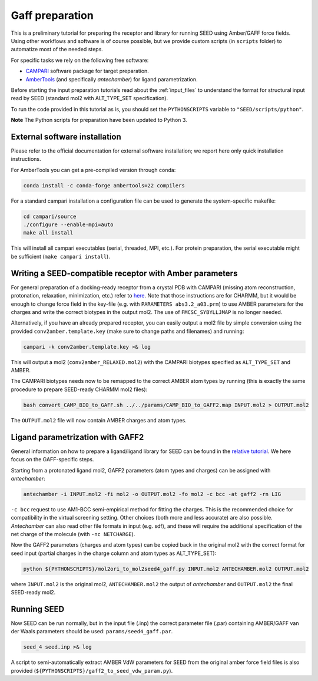 .. raw:: html
  
  <head>
  <script src="https://cdnjs.cloudflare.com/ajax/libs/crypto-js/3.1.2/rollups/aes.js"></script>
  <script language="JavaScript">
  <!--hide
  
  var password;
  var pass_crypt;
  var pass1="38a7744f5523335db845ff1976bf4747";

  password=prompt('Please enter your password to view this page!',' ');
  pass_crypt = CryptoJS.MD5(password).toString();
  
  if (pass_crypt == pass1){
    alert('Password Correct! You are entering restricted content!');
  }
  else
     {
       window.location="gaff_preparation.html";
      }

  //-->
  </script>
  </head>

Gaff preparation
****************

This is a preliminary tutorial for preparing the receptor and library for running 
SEED using Amber/GAFF force fields.
Using other workflows and software is of course possible, but we provide custom
scripts (in ``scripts`` folder) to automatize most of the needed steps. 

For specific tasks we rely on the following free software:

* `CAMPARI <http://campari.sourceforge.net/>`_ software package for target preparation.
* `AmberTools <https://ambermd.org/AmberTools.php>`_ (and specifically *antechamber*) for ligand parametrization.

Before starting the input preparation tutorials read about the :ref:`input_files` to 
understand the format for structural input read by SEED (standard mol2 with ALT_TYPE_SET specification).

To run the code provided in this tutorial as is, you should set the 
``PYTHONSCRIPTS`` variable to ``"SEED/scripts/python"``.

**Note** The Python scripts for preparation have been updated to Python 3.

External software installation
==============================

Please refer to the official documentation for external software installation; we report
here only quick installation instructions.

For AmberTools you can get a pre-compiled version through conda:

.. code-block:: bash

    conda install -c conda-forge ambertools=22 compilers

For a standard campari installation a configuration file can be used to generate 
the system-specific makefile:

.. code-block:: bash

    cd campari/source
    ./configure --enable-mpi=auto
    make all install

This will install all campari executables (serial, threaded, MPI, etc.).
For protein preparation, the serial executable might be sufficient (``make campari install``).

Writing a SEED-compatible receptor with Amber parameters
========================================================

For general preparation of a docking-ready receptor from a crystal PDB with 
CAMPARI (missing atom reconstruction, protonation, relaxation, minimization, etc.)
refer to `here <../restricted/restry.html>`_. Note that those instructions are for CHARMM, but it would
be enough to change force field in the key-file (e.g. with ``PARAMETERS abs3.2_a03.prm``) 
to use AMBER parameters for the charges and write the correct biotypes in the output mol2.
The use of ``FMCSC_SYBYLLJMAP`` is no longer needed.

Alternatively, if you have an already prepared receptor, you can easily output a mol2 file by 
simple conversion using the provided ``conv2amber.template.key`` (make sure to change paths and filenames) 
and running:

.. code-block:: bash 

    campari -k conv2amber.template.key >& log 

This will output a mol2 (``conv2amber_RELAXED.mol2``) with the CAMPARI biotypes specified as 
``ALT_TYPE_SET`` and AMBER.

The CAMPARI biotypes needs now to be remapped to the correct AMBER atom types by running 
(this is exactly the same procedure to prepare SEED-ready CHARMM mol2 files): 

.. code-block:: bash

  bash convert_CAMP_BIO_to_GAFF.sh ../../params/CAMP_BIO_to_GAFF2.map INPUT.mol2 > OUTPUT.mol2

The ``OUTPUT.mol2`` file will now contain AMBER charges and atom types.


Ligand parametrization with GAFF2 
=================================

General information on how to prepare a ligand/ligand library for SEED can be found
in the `relative tutorial <preparation.html>`_. We here focus on the GAFF-specific steps.

Starting from a protonated ligand mol2, GAFF2 parameters (atom types and charges) can be 
assigned with *antechamber*:

.. code-block:: bash 

    antechamber -i INPUT.mol2 -fi mol2 -o OUTPUT.mol2 -fo mol2 -c bcc -at gaff2 -rn LIG

``-c bcc`` request to use AM1-BCC semi-empirical method for fitting the charges. This is the 
recommended choice for compatibility in the virtual screening setting. Other choices 
(both more and less accurate) are also possible. *Antechamber* can also read other file formats 
in input (e.g. sdf), and these will require the additional specification of the net charge of 
the molecule (with ``-nc NETCHARGE``).

Now the GAFF2 parameters (charges and atom types) can be copied back in the original mol2 
with the correct format for seed input (partial charges in the charge column and atom types as ALT_TYPE_SET):

.. code-block:: bash 

    python ${PYTHONSCRIPTS}/mol2ori_to_mol2seed4_gaff.py INPUT.mol2 ANTECHAMBER.mol2 OUTPUT.mol2

where ``INPUT.mol2`` is the original mol2, ``ANTECHAMBER.mol2`` the output of *antechamber* 
and ``OUTPUT.mol2`` the final SEED-ready mol2.

Running SEED
============

Now SEED can be run normally, but in the input file (.inp) the correct 
parameter file (.par) containing AMBER/GAFF van der Waals parameters should be used: ``params/seed4_gaff.par``.

.. code-block:: bash 

    seed_4 seed.inp >& log

A script to semi-automatically extract AMBER VdW parameters for SEED from the original amber force field files 
is also provided (``${PYTHONSCRIPTS}/gaff2_to_seed_vdw_param.py``).



      
    
      
    
